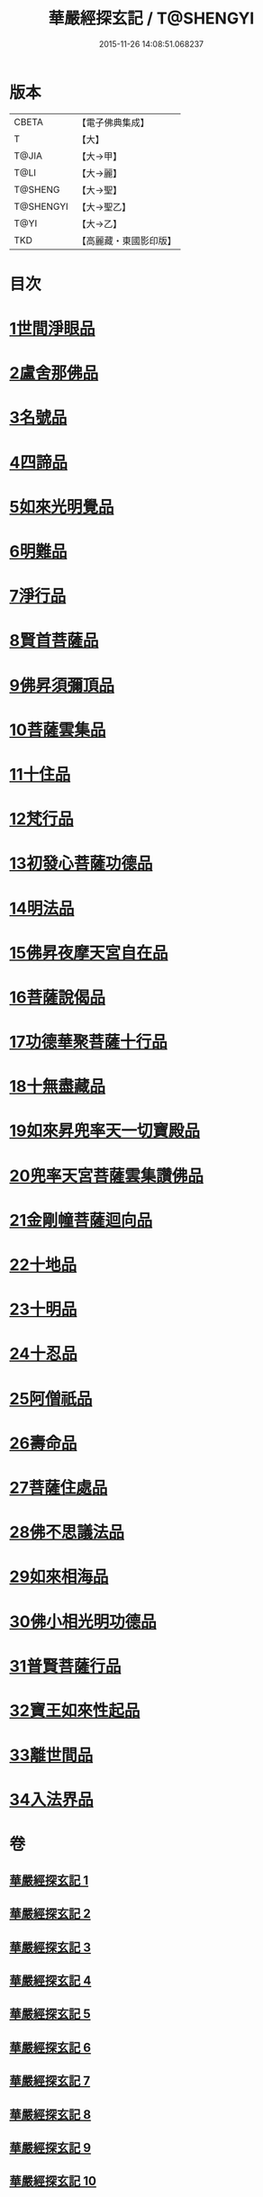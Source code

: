 #+TITLE: 華嚴經探玄記 / T@SHENGYI
#+DATE: 2015-11-26 14:08:51.068237
* 版本
 |     CBETA|【電子佛典集成】|
 |         T|【大】     |
 |     T@JIA|【大→甲】   |
 |      T@LI|【大→麗】   |
 |   T@SHENG|【大→聖】   |
 | T@SHENGYI|【大→聖乙】  |
 |      T@YI|【大→乙】   |
 |       TKD|【高麗藏・東國影印版】|

* 目次
* [[file:KR6e0004_002.txt::002-0125a18][1世間淨眼品]]
* [[file:KR6e0004_003.txt::003-0146c7][2盧舍那佛品]]
* [[file:KR6e0004_004.txt::004-0166c7][3名號品]]
* [[file:KR6e0004_004.txt::0171b13][4四諦品]]
* [[file:KR6e0004_004.txt::0171c14][5如來光明覺品]]
* [[file:KR6e0004_004.txt::0175b18][6明難品]]
* [[file:KR6e0004_004.txt::0184c12][7淨行品]]
* [[file:KR6e0004_004.txt::0186b20][8賢首菩薩品]]
* [[file:KR6e0004_005.txt::005-0192b5][9佛昇須彌頂品]]
* [[file:KR6e0004_005.txt::0193c11][10菩薩雲集品]]
* [[file:KR6e0004_005.txt::0195b25][11十住品]]
* [[file:KR6e0004_005.txt::0201a23][12梵行品]]
* [[file:KR6e0004_005.txt::0202c22][13初發心菩薩功德品]]
* [[file:KR6e0004_005.txt::0207c22][14明法品]]
* [[file:KR6e0004_006.txt::006-0212b28][15佛昇夜摩天宮自在品]]
* [[file:KR6e0004_006.txt::0213b4][16菩薩說偈品]]
* [[file:KR6e0004_006.txt::0216b3][17功德華聚菩薩十行品]]
* [[file:KR6e0004_006.txt::0232a5][18十無盡藏品]]
* [[file:KR6e0004_007.txt::007-0235c26][19如來昇兜率天一切寶殿品]]
* [[file:KR6e0004_007.txt::0239a17][20兜率天宮菩薩雲集讚佛品]]
* [[file:KR6e0004_007.txt::0241c23][21金剛幢菩薩迴向品]]
* [[file:KR6e0004_009.txt::009-0277a5][22十地品]]
* [[file:KR6e0004_015.txt::015-0380a5][23十明品]]
* [[file:KR6e0004_015.txt::0382c21][24十忍品]]
* [[file:KR6e0004_015.txt::0389a22][25阿僧祇品]]
* [[file:KR6e0004_015.txt::0390b10][26壽命品]]
* [[file:KR6e0004_015.txt::0390c25][27菩薩住處品]]
* [[file:KR6e0004_015.txt::0391c25][28佛不思議法品]]
* [[file:KR6e0004_015.txt::0397a15][29如來相海品]]
* [[file:KR6e0004_016.txt::016-0400c5][30佛小相光明功德品]]
* [[file:KR6e0004_016.txt::0403a13][31普賢菩薩行品]]
* [[file:KR6e0004_016.txt::0405a6][32寶王如來性起品]]
* [[file:KR6e0004_017.txt::017-0418b12][33離世間品]]
* [[file:KR6e0004_018.txt::018-0440b5][34入法界品]]
* 卷
** [[file:KR6e0004_001.txt][華嚴經探玄記 1]]
** [[file:KR6e0004_002.txt][華嚴經探玄記 2]]
** [[file:KR6e0004_003.txt][華嚴經探玄記 3]]
** [[file:KR6e0004_004.txt][華嚴經探玄記 4]]
** [[file:KR6e0004_005.txt][華嚴經探玄記 5]]
** [[file:KR6e0004_006.txt][華嚴經探玄記 6]]
** [[file:KR6e0004_007.txt][華嚴經探玄記 7]]
** [[file:KR6e0004_008.txt][華嚴經探玄記 8]]
** [[file:KR6e0004_009.txt][華嚴經探玄記 9]]
** [[file:KR6e0004_010.txt][華嚴經探玄記 10]]
** [[file:KR6e0004_011.txt][華嚴經探玄記 11]]
** [[file:KR6e0004_012.txt][華嚴經探玄記 12]]
** [[file:KR6e0004_013.txt][華嚴經探玄記 13]]
** [[file:KR6e0004_014.txt][華嚴經探玄記 14]]
** [[file:KR6e0004_015.txt][華嚴經探玄記 15]]
** [[file:KR6e0004_016.txt][華嚴經探玄記 16]]
** [[file:KR6e0004_017.txt][華嚴經探玄記 17]]
** [[file:KR6e0004_018.txt][華嚴經探玄記 18]]
** [[file:KR6e0004_019.txt][華嚴經探玄記 19]]
** [[file:KR6e0004_020.txt][華嚴經探玄記 20]]
